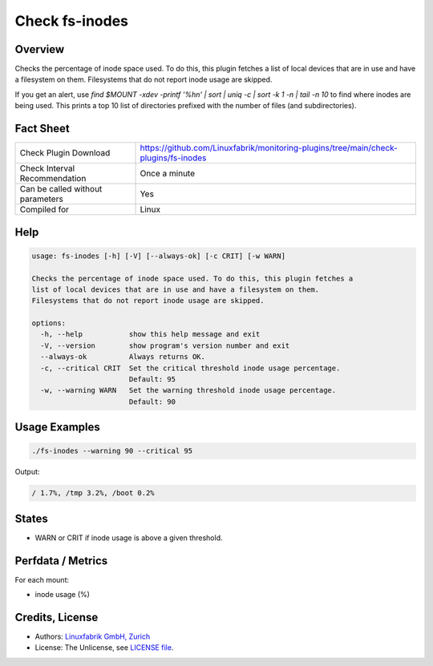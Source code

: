 Check fs-inodes
===============

Overview
--------

Checks the percentage of inode space used. To do this, this plugin fetches a list of local devices that are in use and have a filesystem on them. Filesystems that do not report inode usage are skipped.

If you get an alert, use `find $MOUNT -xdev -printf '%h\n\' | sort | uniq -c | sort -k 1 -n | tail -n 10` to find where inodes are being used. This prints a top 10 list of directories prefixed with the number of files (and subdirectories).


Fact Sheet
----------

.. csv-table::
    :widths: 30, 70

    "Check Plugin Download",                "https://github.com/Linuxfabrik/monitoring-plugins/tree/main/check-plugins/fs-inodes"
    "Check Interval Recommendation",        "Once a minute"
    "Can be called without parameters",     "Yes"
    "Compiled for",                         "Linux"


Help
----

.. code-block:: text

    usage: fs-inodes [-h] [-V] [--always-ok] [-c CRIT] [-w WARN]

    Checks the percentage of inode space used. To do this, this plugin fetches a
    list of local devices that are in use and have a filesystem on them.
    Filesystems that do not report inode usage are skipped.

    options:
      -h, --help           show this help message and exit
      -V, --version        show program's version number and exit
      --always-ok          Always returns OK.
      -c, --critical CRIT  Set the critical threshold inode usage percentage.
                           Default: 95
      -w, --warning WARN   Set the warning threshold inode usage percentage.
                           Default: 90


Usage Examples
--------------

.. code-block:: bash

    ./fs-inodes --warning 90 --critical 95
    
Output:

.. code-block:: text

    / 1.7%, /tmp 3.2%, /boot 0.2%


States
------

* WARN or CRIT if inode usage is above a given threshold.


Perfdata / Metrics
------------------

For each mount:

* inode usage (%)


Credits, License
----------------

* Authors: `Linuxfabrik GmbH, Zurich <https://www.linuxfabrik.ch>`_
* License: The Unlicense, see `LICENSE file <https://unlicense.org/>`_.
